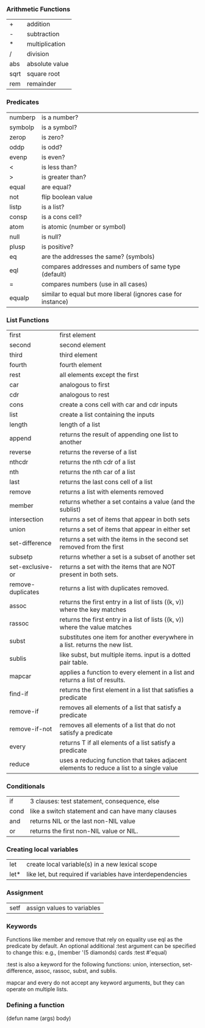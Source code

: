 *** Arithmetic Functions
| +    | addition       |
| -    | subtraction    |
| *    | multiplication |
| /    | division       |
| abs  | absolute value |
| sqrt | square root    |
| rem  | remainder      |

*** Predicates
| numberp | is a number?                                                  |
| symbolp | is a symbol?                                                  |
| zerop   | is zero?                                                      |
| oddp    | is odd?                                                       |
| evenp   | is even?                                                      |
| <       | is less than?                                                 |
| >       | is greater than?                                              |
| equal   | are equal?                                                    |
| not     | flip boolean value                                            |
| listp   | is a list?                                                    |
| consp   | is a cons cell?                                               |
| atom    | is atomic (number or symbol)                                  |
| null    | is null?                                                      |
| plusp   | is positive?                                                  |
| eq      | are the addresses the same? (symbols)                         |
| eql     | compares addresses and numbers of same type (default)         |
| =       | compares numbers (use in all cases)                           |
| equalp  | similar to equal but more liberal (ignores case for instance) |

*** List Functions
| first             | first element                                                                            |
| second            | second element                                                                           |
| third             | third element                                                                            |
| fourth            | fourth element                                                                           |
| rest              | all elements except the first                                                            |
| car               | analogous to first                                                                       |
| cdr               | analogous to rest                                                                        |
| cons              | create a cons cell with car and cdr inputs                                               |
| list              | create a list containing the inputs                                                      |
| length            | length of a list                                                                         |
| append            | returns the result of appending one list to another                                      |
| reverse           | returns the reverse of a list                                                            |
| nthcdr            | returns the nth cdr of a list                                                            |
| nth               | returns the nth car of a list                                                            |
| last              | returns the last cons cell of a list                                                     |
| remove            | returns a list with elements removed                                                     |
| member            | returns whether a set contains a value (and the sublist)                                 |
| intersection      | returns a set of items that appear in both sets                                          |
| union             | returns a set of items that appear in either set                                         |
| set-difference    | returns a set with the items in the second set removed from the first                    |
| subsetp           | returns whether a set is a subset of another set                                         |
| set-exclusive-or  | returns a set with the items that are NOT present in both sets.                          |
| remove-duplicates | returns a list with duplicates removed.                                                  |
| assoc             | returns the first entry in a list of lists ((k, v)) where the key matches                |
| rassoc            | returns the first entry in a list of lists ((k, v)) where the value matches              |
| subst             | substitutes one item for another everywhere in a list. returns the new list.             |
| sublis            | like subst, but multiple items. input is a dotted pair table.                            |
| mapcar            | applies a function to every element in a list and returns a list of results.             |
| find-if           | returns the first element in a list that satisfies a predicate                           |
| remove-if         | removes all elements of a list that satisfy a predicate                                  |
| remove-if-not     | removes all elements of a list that do not satisfy a predicate                           |
| every             | returns T if all elements of a list satisfy a predicate                                  |
| reduce            | uses a reducing function that takes adjacent elements to reduce a list to a single value |


*** Conditionals
| if   | 3 clauses: test statement, consequence, else      |
| cond | like a switch statement and can have many clauses |
| and  | returns NIL or the last non-NIL value             |
| or   | returns the first non-NIL value or NIL.           |

*** Creating local variables
| let  | create local variable(s) in a new lexical scope            |
| let* | like let, but required if variables have interdependencies |

*** Assignment
| setf | assign values to variables |

*** Keywords

Functions like member and remove that rely on equality use eql as the predicate by default.
An optional additional :test argument can be specified to change this:
e.g., (member '(5 diamonds) cards :test #'equal)

:test is also a keyword for the following functions: 
union, intersection, set-difference, assoc, rassoc, subst, and sublis.

mapcar and every do not accept any keyword arguments, but they can operate on multiple lists.


*** Defining a function
(defun name (args) body)

